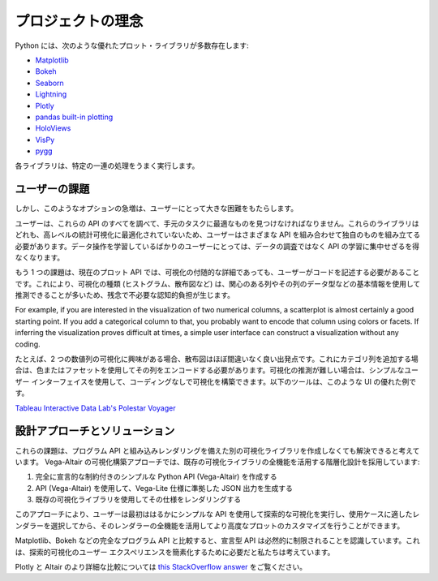 プロジェクトの理念
==================

Python には、次のような優れたプロット・ライブラリが多数存在します:

* `Matplotlib <https://matplotlib.org/>`_
* `Bokeh <https://bokeh.pydata.org/en/latest/>`_
* `Seaborn <https://seaborn.pydata.org/>`_
* `Lightning <http://lightning-viz.org>`_
* `Plotly <https://plot.ly/>`_
* `pandas built-in plotting <https://pandas.pydata.org/pandas-docs/stable/visualization.html>`_
* `HoloViews <https://holoviews.org>`_
* `VisPy <https://vispy.org/>`_
* `pygg <https://www.github.com/sirrice/pygg>`_

各ライブラリは、特定の一連の処理をうまく実行します。

ユーザーの課題
---------------

しかし、このようなオプションの急増は、ユーザーにとって大きな困難をもたらします。

ユーザーは、これらの API のすべてを調べて、手元のタスクに最適なものを見つけなければなりません。これらのライブラリはどれも、高レベルの統計可視化に最適化されていないため、ユーザーはさまざまな API を組み合わせて独自のものを組み立てる必要があります。データ操作を学習しているばかりのユーザーにとっては、データの調査ではなく API の学習に集中せざるを得なくなります。

もう 1 つの課題は、現在のプロット API では、可視化の付随的な詳細であっても、ユーザーがコードを記述する必要があることです。これにより、可視化の種類 (ヒストグラム、散布図など) は、関心のある列やその列のデータ型などの基本情報を使用して推測できることが多いため、残念で不必要な認知的負担が生じます。

For example, if you are interested in the visualization of two numerical
columns, a scatterplot is almost certainly a good starting point. If you add
a categorical column to that, you probably want to encode that column using
colors or facets. If inferring the visualization proves difficult at times, a
simple user interface can construct a visualization without any coding.

たとえば、2 つの数値列の可視化に興味がある場合、散布図はほぼ間違いなく良い出発点です。これにカテゴリ列を追加する場合は、色またはファセットを使用してその列をエンコードする必要があります。可視化の推測が難しい場合は、シンプルなユーザー インターフェイスを使用して、コーディングなしで可視化を構築できます。以下のツールは、このような UI の優れた例です。

`Tableau <https://www.tableau.com/>`_
`Interactive Data Lab's <https://idl.cs.washington.edu/>`_
`Polestar <https://github.com/vega/polestar>`_
`Voyager <https://github.com/vega/voyager>`_

設計アプローチとソリューション
----------------------------

これらの課題は、プログラム API と組み込みレンダリングを備えた別の可視化ライブラリを作成しなくても解決できると考えています。
Vega-Altair の可視化構築アプローチでは、既存の可視化ライブラリの全機能を活用する階層化設計を採用しています:

1. 完全に宣言的な制約付きのシンプルな Python API (Vega-Altair) を作成する
2. API (Vega-Altair) を使用して、Vega-Lite 仕様に準拠した JSON 出力を生成する
3. 既存の可視化ライブラリを使用してその仕様をレンダリングする

このアプローチにより、ユーザーは最初ははるかにシンプルな API を使用して探索的な可視化を実行し、使用ケースに適したレンダラーを選択してから、そのレンダラーの全機能を活用してより高度なプロットのカスタマイズを行うことができます。

Matplotlib、Bokeh などの完全なプログラム API と比較すると、宣言型 API は必然的に制限されることを認識しています。これは、探索的可視化のユーザー エクスペリエンスを簡素化するために必要だと私たちは考えています。

Plotly と Altair のより詳細な比較については `this StackOverflow answer <https://stackoverflow.com/a/66040502>`_ をご覧ください。

